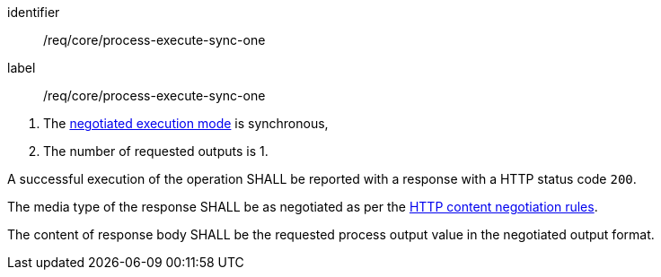 [[req_core_process-execute-sync-one]]
[requirement]
====
[%metadata]
identifier:: /req/core/process-execute-sync-one
label:: /req/core/process-execute-sync-one

[.component,class=conditions]
--
. The <<sc_execution_mode,negotiated execution mode>> is synchronous,
. The number of requested outputs is 1.
--

[.component,class=part]
--
A successful execution of the operation SHALL be reported with a response with a HTTP status code `200`.
--

[.component,class=part]
--
The media type of the response SHALL be as negotiated as per the https://datatracker.ietf.org/doc/html/rfc2616#section-12[HTTP content negotiation rules].
--

[.component,class=part]
--
The content of response body SHALL be the requested process output value in the negotiated output format.
--
====
